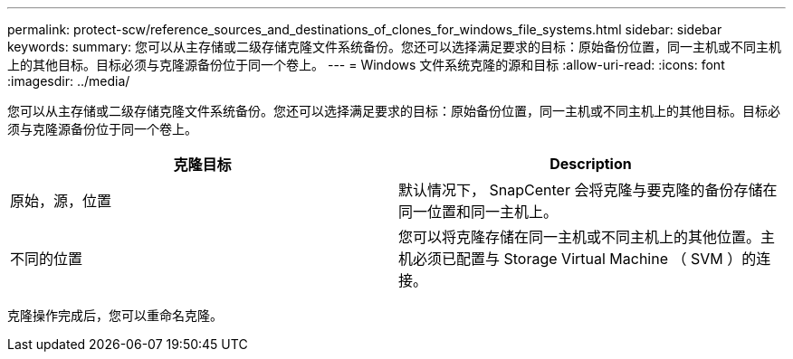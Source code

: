 ---
permalink: protect-scw/reference_sources_and_destinations_of_clones_for_windows_file_systems.html 
sidebar: sidebar 
keywords:  
summary: 您可以从主存储或二级存储克隆文件系统备份。您还可以选择满足要求的目标：原始备份位置，同一主机或不同主机上的其他目标。目标必须与克隆源备份位于同一个卷上。 
---
= Windows 文件系统克隆的源和目标
:allow-uri-read: 
:icons: font
:imagesdir: ../media/


[role="lead"]
您可以从主存储或二级存储克隆文件系统备份。您还可以选择满足要求的目标：原始备份位置，同一主机或不同主机上的其他目标。目标必须与克隆源备份位于同一个卷上。

|===
| 克隆目标 | Description 


 a| 
原始，源，位置
 a| 
默认情况下， SnapCenter 会将克隆与要克隆的备份存储在同一位置和同一主机上。



 a| 
不同的位置
 a| 
您可以将克隆存储在同一主机或不同主机上的其他位置。主机必须已配置与 Storage Virtual Machine （ SVM ）的连接。

|===
克隆操作完成后，您可以重命名克隆。
